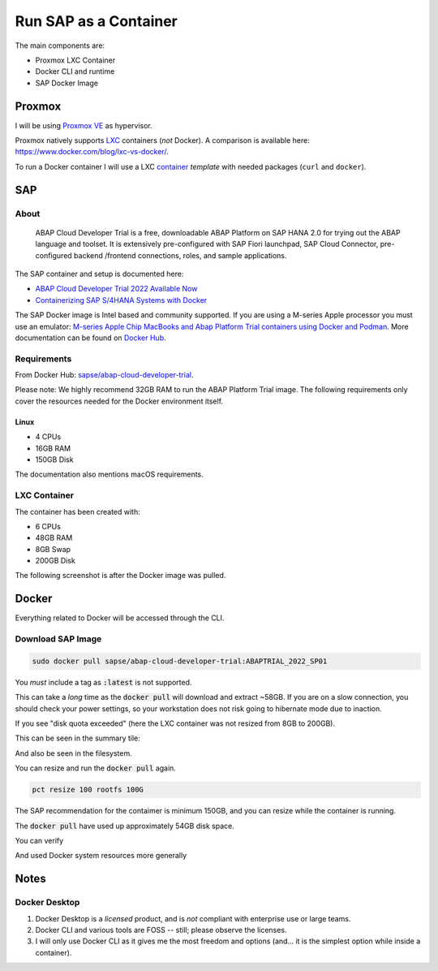 ##########################
  Run SAP as a Container
##########################

The main components are:

- Proxmox LXC Container
- Docker CLI and runtime
- SAP Docker Image

***********
  Proxmox
***********

I will be using `Proxmox VE <https://www.proxmox.com/>`__ as hypervisor.

Proxmox natively supports `LXC <https://en.wikipedia.org/wiki/LXC>`__ containers (*not* Docker).
A comparison is available here: https://www.docker.com/blog/lxc-vs-docker/.

To run a Docker container I will use a 
LXC `container <https://github.com/TorbenJakobsen/run-docker-in-proxmox-lxc-container>`__
*template* 
with needed packages (``curl`` and ``docker``).

*******
  SAP
*******

About
=====

  ABAP Cloud Developer Trial is a free, downloadable ABAP Platform on SAP HANA 2.0 
  for trying out the ABAP language and toolset. 
  It is extensively pre-configured with SAP Fiori launchpad, SAP Cloud Connector, 
  pre-configured backend /frontend connections, roles, and sample applications.

The SAP container and setup is documented here:

- `ABAP Cloud Developer Trial 2022 Available Now <https://community.sap.com/t5/technology-blogs-by-sap/abap-cloud-developer-trial-2022-available-now/ba-p/13598069>`__
- `Containerizing SAP S/4HANA Systems with Docker <https://community.sap.com/t5/enterprise-resource-planning-blogs-by-sap/containerizing-sap-s-4hana-systems-with-docker/ba-p/13581243>`__

The SAP Docker image is Intel based and community supported.
If you are using a M-series Apple processor you must use an emulator: 
`M-series Apple Chip MacBooks and Abap Platform Trial containers using Docker and Podman <https://community.sap.com/t5/technology-blog-posts-by-members/m-series-apple-chip-macbooks-and-abap-platform-trial-containers-using/ba-p/13593215>`__.
More documentation can be found on `Docker Hub <https://hub.docker.com/r/sapse/abap-cloud-developer-trial>`__.

Requirements
============

From Docker Hub:
`sapse/abap-cloud-developer-trial <https://hub.docker.com/r/sapse/abap-cloud-developer-trial>`__. 

Please note: We highly recommend 32GB RAM to run the ABAP Platform Trial image. 
The following requirements only cover the resources needed for the Docker environment itself.

Linux
-----

- 4 CPUs
- 16GB RAM
- 150GB Disk

The documentation also mentions macOS requirements.

LXC Container
=============

The container has been created with:

- 6 CPUs
- 48GB RAM
- 8GB Swap
- 200GB Disk

The following screenshot is after the Docker image was pulled.

.. image:: ./media/lxc_container_size.png
  :align: left
  :width: 380 px

**********
  Docker
**********
 
Everything related to Docker will be accessed through the CLI.

Download SAP Image
=====================

.. code:: bash

  sudo docker pull sapse/abap-cloud-developer-trial:ABAPTRIAL_2022_SP01
 
You *must* include a tag as :code:`:latest` is not supported.

This can take a *long* time as the :code:`docker pull` will download and extract ~58GB.
If you are on a slow connection, you should check your power settings,
so your workstation does not risk going to hibernate mode due to inaction.

.. image:: ./media/docker_pull.png
  :align: left
  :width: 700 px

If you see "disk quota exceeded" (here the LXC container was not resized from 8GB to 200GB).

.. image:: ./media/disk_quota_exceeded.png
  :align: left
  :width: 740 px

This can be seen in the summary tile:

.. image:: ./media/ct_tile.png
  :align: left
  :width: 460 px

And also be seen in the filesystem.

.. image:: ./media/cli_df.png
  :align: left
  :width: 580 px

You can resize and run the :code:`docker pull` again.

.. code:: bash

  pct resize 100 rootfs 100G

The SAP recommendation for the contaimer is minimum 150GB, 
and you can resize while the container is running.

The :code:`docker pull` have used up approximately 54GB disk space.

.. image:: ./media/cli_df_after_pull.png
  :align: left
  :width: 560 px

You can verify

.. image:: ./media/docker_images.png
  :align: left
  :width: 800 px

And used Docker system resources more generally

.. image:: ./media/docker_system_df.png
  :align: left
  :width: 500 px


*********
  Notes
*********

Docker Desktop 
==============

#. Docker Desktop is a *licensed* product, and is *not* compliant with enterprise use or large teams.
#. Docker CLI and various tools are FOSS -- still; please observe the licenses.
#. I will only use Docker CLI as it gives me the most freedom and options (and... it is the simplest option while inside a container).

